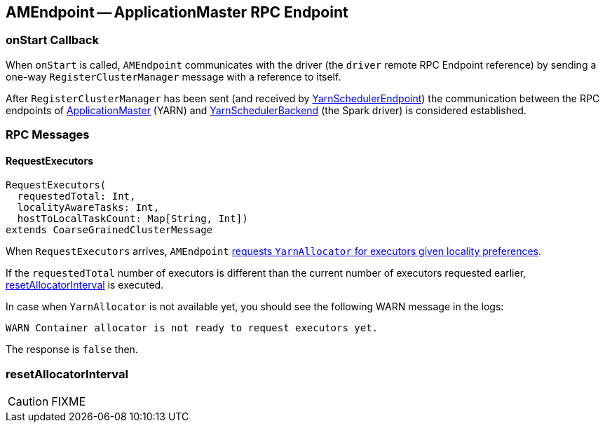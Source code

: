 == [[AMEndpoint]] AMEndpoint -- ApplicationMaster RPC Endpoint

=== [[onStart]] onStart Callback

When `onStart` is called, `AMEndpoint` communicates with the driver (the `driver` remote RPC Endpoint reference) by sending a one-way `RegisterClusterManager` message with a reference to itself.

After `RegisterClusterManager` has been sent (and received by link:spark-yarn-cluster-YarnSchedulerEndpoint.adoc#RegisterClusterManager[YarnSchedulerEndpoint]) the communication between the RPC endpoints of <<ApplicationMaster, ApplicationMaster>> (YARN) and link:spark-yarn-yarnschedulerbackend.adoc[YarnSchedulerBackend] (the Spark driver) is considered established.

=== [[messages]] RPC Messages

==== [[RequestExecutors]] RequestExecutors

[source, scala]
----
RequestExecutors(
  requestedTotal: Int,
  localityAwareTasks: Int,
  hostToLocalTaskCount: Map[String, Int])
extends CoarseGrainedClusterMessage
----

When `RequestExecutors` arrives, `AMEndpoint` link:spark-yarn-YarnAllocator.adoc#requestTotalExecutorsWithPreferredLocalities[requests `YarnAllocator` for executors given locality preferences].

If the `requestedTotal` number of executors is different than the current number of executors requested earlier, <<resetAllocatorInterval, resetAllocatorInterval>> is executed.

In case when `YarnAllocator` is not available yet, you should see the following WARN message in the logs:

```
WARN Container allocator is not ready to request executors yet.
```

The response is `false` then.

=== [[resetAllocatorInterval]] resetAllocatorInterval

CAUTION: FIXME
